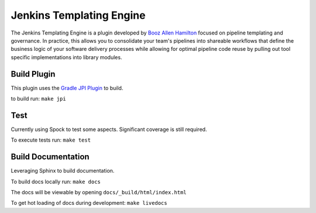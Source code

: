 Jenkins Templating Engine
-------------------------

The Jenkins Templating Engine is a plugin developed by `Booz Allen Hamilton`_ focused
on pipeline templating and governance. In practice, this allows you to consolidate 
your team's pipelines into shareable workflows that define the business logic of 
your software delivery processes while allowing for optimal pipeline code reuse by
pulling out tool specific implementations into library modules. 

.. _`Booz Allen Hamilton`: https://www.boozallen.com/

Build Plugin 
============

This plugin uses the `Gradle JPI Plugin`_ to build. 

to build run: ``make jpi``

.. _`Gradle JPI Plugin`: https://github.com/jenkinsci/gradle-jpi-plugin

Test
====

Currently using Spock to test some aspects. Significant coverage is still required. 

To execute tests run: ``make test``

Build Documentation 
===================

Leveraging Sphinx to build documentation. 

To build docs locally run: ``make docs`` 

The docs will be viewable by opening ``docs/_build/html/index.html`` 

To get hot loading of docs during development: ``make livedocs`` 